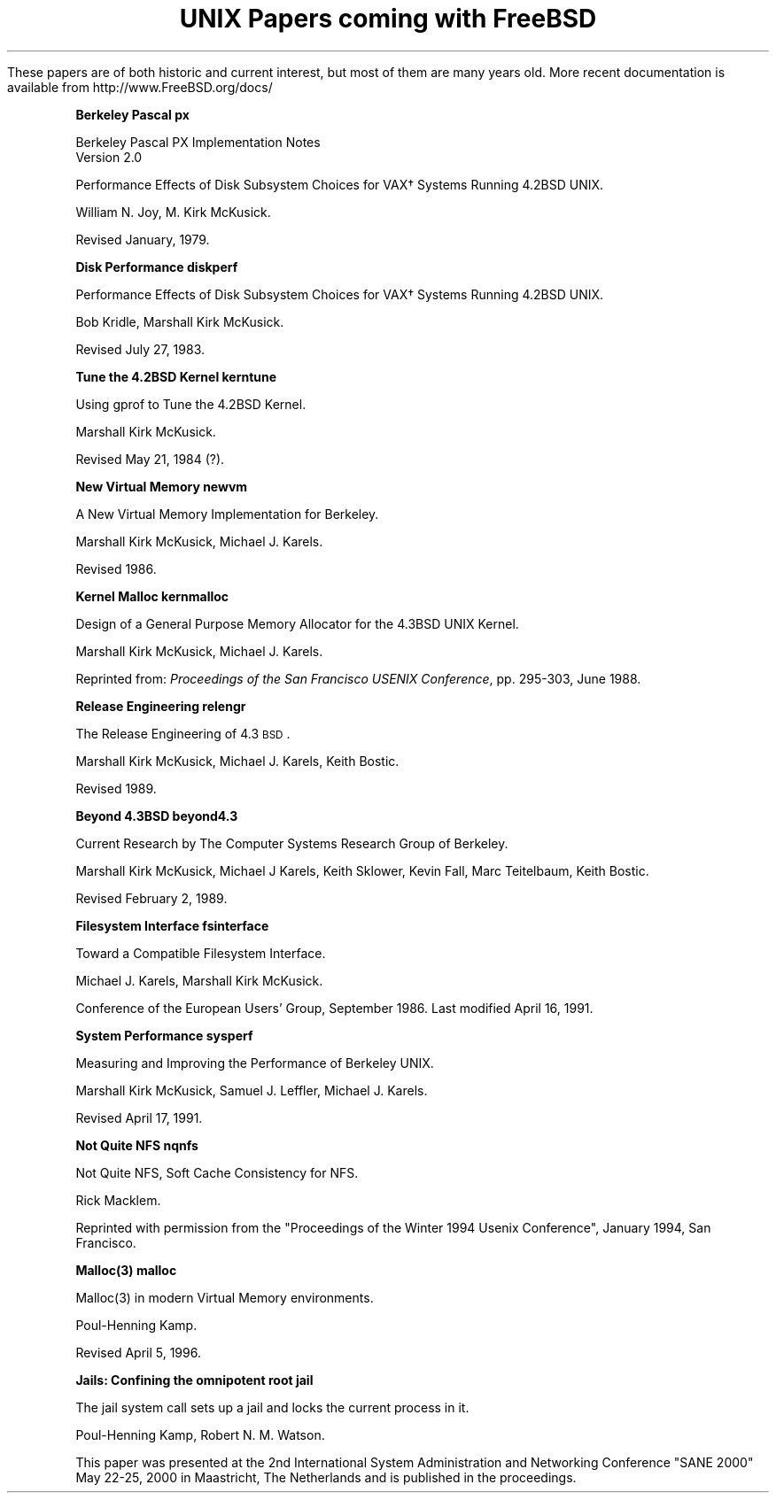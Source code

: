 .\" Copyright (c) 1996 FreeBSD Inc.
.\"
.\" Redistribution and use in source and binary forms, with or without
.\" modification, are permitted provided that the following conditions
.\" are met:
.\" 1. Redistributions of source code must retain the above copyright
.\"    notice, this list of conditions and the following disclaimer.
.\" 2. Redistributions in binary form must reproduce the above copyright
.\"    notice, this list of conditions and the following disclaimer in the
.\"    documentation and/or other materials provided with the distribution.
.\"
.\" THIS SOFTWARE IS PROVIDED BY THE REGENTS AND CONTRIBUTORS ``AS IS'' AND
.\" ANY EXPRESS OR IMPLIED WARRANTIES, INCLUDING, BUT NOT LIMITED TO, THE
.\" IMPLIED WARRANTIES OF MERCHANTABILITY AND FITNESS FOR A PARTICULAR PURPOSE
.\" ARE DISCLAIMED.  IN NO EVENT SHALL THE REGENTS OR CONTRIBUTORS BE LIABLE
.\" FOR ANY DIRECT, INDIRECT, INCIDENTAL, SPECIAL, EXEMPLARY, OR CONSEQUENTIAL
.\" DAMAGES (INCLUDING, BUT NOT LIMITED TO, PROCUREMENT OF SUBSTITUTE GOODS
.\" OR SERVICES; LOSS OF USE, DATA, OR PROFITS; OR BUSINESS INTERRUPTION)
.\" HOWEVER CAUSED AND ON ANY THEORY OF LIABILITY, WHETHER IN CONTRACT, STRICT
.\" LIABILITY, OR TORT (INCLUDING NEGLIGENCE OR OTHERWISE) ARISING IN ANY WAY
.\" OUT OF THE USE OF THIS SOFTWARE, EVEN IF ADVISED OF THE POSSIBILITY OF
.\" SUCH DAMAGE.
.\"
.\" $FreeBSD: head/share/doc/papers/contents/contents.ms 146661 2005-05-26 23:01:30Z eivind $
.\"
.OH '''Papers Contents'
.EH 'Papers Contents'''
.TL
UNIX Papers coming with FreeBSD
.PP
These papers are of both historic and current interest, but most of them are
many years old.
More recent documentation is available from
.>> <a href="http://www.freebsd.org/docs/">
http://www.FreeBSD.org/docs/
.>> </a>

.IP
.tl '\fBBerkeley Pascal''px\fP'
.if !r.U .nr .U 0
.if \n(.U \{\
.br
.>> <a href="px.html">px.html</a>
.\}
.QP
Berkeley Pascal
PX Implementation Notes
.br
Version 2.0
.sp
Performance Effects of Disk Subsystem Choices
for VAX\(dg Systems Running 4.2BSD UNIX. 
.sp
William N. Joy, M. Kirk McKusick.
.sp
Revised  January, 1979.

.sp
.IP
.tl '\fBDisk Performance''diskperf\fP'
.if \n(.U \{\
.br
.>> <a href="diskperf.html">diskperf.html</a>
.\}
.QP
Performance Effects of Disk Subsystem Choices
for VAX\(dg Systems Running 4.2BSD UNIX. 
.sp
Bob Kridle, Marshall Kirk McKusick. 
.sp
Revised July 27, 1983.

.sp
.IP
.tl '\fBTune the 4.2BSD Kernel''kerntune\fP'
.if \n(.U \{\
.br
.>> <a href="kerntune.html">kerntune.html</a>
.\}
.QP
Using gprof to Tune the 4.2BSD Kernel.
.sp
Marshall Kirk McKusick. 
.sp
Revised May 21, 1984 (?).

.sp
.IP
.tl '\fBNew Virtual Memory''newvm\fP'
.if \n(.U \{\
.br
.>> <a href="newvm.html">newvm.html</a>
.\}
.QP
A New Virtual Memory Implementation for Berkeley.
.sp
Marshall Kirk McKusick, Michael J. Karels.
.sp
Revised 1986.

.sp
.IP
.tl '\fBKernel Malloc''kernmalloc\fP'
.if \n(.U \{\
.br
.>> <a href="kernmalloc.html">kernmalloc.html</a>
.\}
.QP
Design of a General Purpose Memory Allocator for the 4.3BSD UNIX Kernel.
.sp
Marshall Kirk McKusick, Michael J. Karels.
.sp
Reprinted from:
\fIProceedings of the San Francisco USENIX Conference\fP,
pp. 295-303, June 1988.

.sp
.IP
.tl '\fBRelease Engineering''relengr\fP'
.if \n(.U \{\
.br
.>> <a href="releng.html">releng.html</a>
.\}
.QP
The Release Engineering of 4.3\s-1BSD\s0.
.sp
Marshall Kirk McKusick, Michael J. Karels, Keith Bostic.
.sp
Revised 1989.

.sp
.IP
.tl '\fBBeyond 4.3BSD''beyond4.3\fP'
.if \n(.U \{\
.br
.>> <a href="beyond43.html">beyond43.html</a>
.\}
.QP
Current Research by The Computer Systems Research Group of Berkeley.
.sp
Marshall Kirk McKusick, Michael J Karels, Keith Sklower, Kevin Fall, 
Marc Teitelbaum, Keith Bostic. 
.sp
Revised February 2, 1989.

.sp
.IP
.tl '\fBFilesystem Interface''fsinterface\fP'
.if \n(.U \{\
.br
.>> <a href="fsinterface.html">fsinterface.html</a>
.\}
.QP
Toward a Compatible Filesystem Interface.
.sp
Michael J. Karels, Marshall Kirk McKusick.
.sp
Conference of the European Users' Group, September 1986. 
Last modified April 16, 1991.

.sp
.IP
.tl '\fBSystem Performance''sysperf\fP'
.if \n(.U \{\
.br
.>> <a href="sysperf.html">sysperf.html</a>
.\}
.QP
Measuring and Improving the Performance of Berkeley UNIX.
.sp
Marshall Kirk McKusick, Samuel J. Leffler, Michael J. Karels.
.sp
Revised April 17, 1991.

.sp
.IP
.tl '\fBNot Quite NFS''nqnfs\fP'
.if \n(.U \{\
.br
.>> <a href="nqnfs.html">nqnfs.html</a>
.\}
.QP
Not Quite NFS, Soft Cache Consistency for NFS.
.sp
Rick Macklem.
.sp
Reprinted with permission from the "Proceedings of the Winter 1994 Usenix
Conference", January 1994, San Francisco.

.sp
.IP
.tl '\fBMalloc(3)''malloc\fP'
.if \n(.U \{\
.br
.>> <a href="malloc.html">malloc.html</a>
.\}
.QP
Malloc(3) in modern Virtual Memory environments.
.sp
Poul-Henning Kamp.
.sp
Revised April 5, 1996.

.sp
.IP
.tl '\fBJails: Confining the omnipotent root''jail\fP'
.if \n(.U \{\
.br
.>> <a href="jail.html">jail.html</a>
.\}
.QP
The jail system call sets up a jail and locks the current process in it.
.sp
Poul-Henning Kamp, Robert N. M. Watson.
.sp
This paper was presented at the 2nd International System Administration
and Networking Conference "SANE 2000" May 22-25, 2000 in Maastricht,
The Netherlands and is published in the proceedings.
